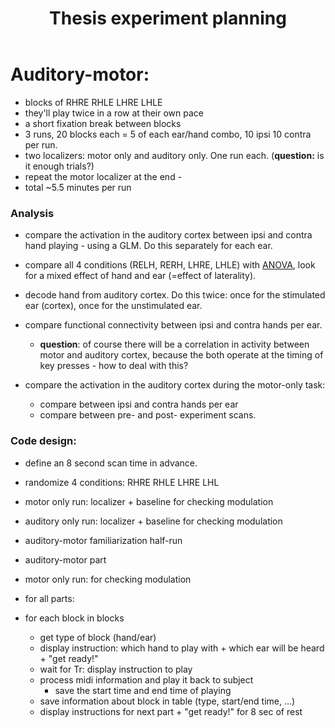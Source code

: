 :PROPERTIES:
:ID:       20220106T145130.362390
:END:
#+title: Thesis experiment planning

* Auditory-motor:
- blocks of RHRE RHLE LHRE LHLE
- they'll play twice in a row at their own pace
- a short fixation break between blocks
- 3 runs, 20 blocks each =  5 of each ear/hand combo, 10 ipsi 10 contra per run.
- two localizers: motor only and auditory only. One run each. (*question:* is it enough trials?)
- repeat the motor localizer at the end -
- total ~5.5 minutes per run

*** Analysis
    - compare the activation in the auditory cortex between ipsi and contra hand playing - using a GLM. Do this separately for each ear.

    - compare all 4 conditions (RELH, RERH, LHRE, LHLE) with [[id:20210627T195237.647411][ANOVA]], look for a mixed effect of hand and ear (=effect of laterality).

    - decode hand from auditory cortex. Do this twice: once for the stimulated ear (cortex), once for the unstimulated ear.

    - compare functional connectivity between ipsi and contra hands per ear.
        + *question*: of course there will be a correlation in activity between motor and auditory cortex, because the both operate at the timing of key presses - how to deal with this?

    - compare the activation in the auditory cortex during the motor-only task:
        + compare between ipsi and contra hands per ear
        + compare between pre- and post- experiment scans.


*** Code design:
     - define an 8 second scan time in advance.
     - randomize 4 conditions: RHRE RHLE LHRE LHL
     - motor only run: localizer + baseline for checking modulation
     - auditory only run: localizer + baseline for checking modulation
     - auditory-motor familiarization half-run
     - auditory-motor part
     - motor only run: for checking modulation

     - for all parts:
     - for each block in blocks
         + get type of block (hand/ear)
         + display instruction: which hand to play with + which ear will be heard + "get ready!"
         + wait for Tr: display instruction to play
         + process midi information and play it back to subject
             * save the start time and end time of playing
         + save information about block in table (type, start/end time, ...)
         + display instructions for next part + "get ready!" for 8 sec of rest
